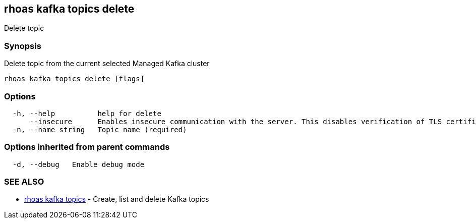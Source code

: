 == rhoas kafka topics delete

Delete topic

=== Synopsis

Delete topic from the current selected Managed Kafka cluster

....
rhoas kafka topics delete [flags]
....

=== Options

....
  -h, --help          help for delete
      --insecure      Enables insecure communication with the server. This disables verification of TLS certificates and host names.
  -n, --name string   Topic name (required)
....

=== Options inherited from parent commands

....
  -d, --debug   Enable debug mode
....

=== SEE ALSO

* link:rhoas_kafka_topics.adoc[rhoas kafka topics] - Create, list and
delete Kafka topics

